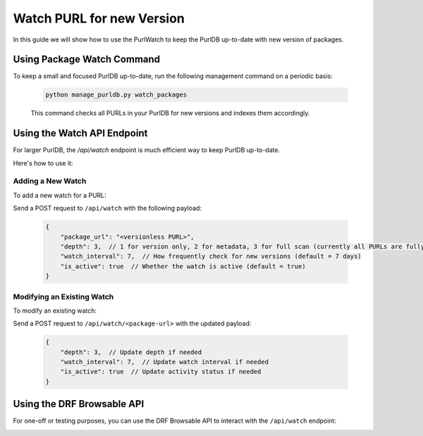 .. _purl_watch_how_to:

==========================
Watch PURL for new Version
==========================

In this guide we will show how to use the PurlWatch to keep the
PurlDB up-to-date with new version of packages.

Using Package Watch Command
---------------------------

To keep a small and focused PurlDB up-to-date, run the
following management command on a periodic basis:

   .. code-block:: bash

        python manage_purldb.py watch_packages

   This command checks all PURLs in your PurlDB for new versions and indexes them accordingly.

Using the Watch API Endpoint
----------------------------

For larger PurlDB, the `/api/watch` endpoint is much efficient way to keep PurlDB up-to-date.

Here's how to use it:

Adding a New Watch
~~~~~~~~~~~~~~~~~~

To add a new watch for a PURL:

Send a POST request to ``/api/watch`` with the following payload:

    .. code-block:: json

       {
           "package_url": "<versionless PURL>",
           "depth": 3,  // 1 for version only, 2 for metadata, 3 for full scan (currently all PURLs are fully scanned)
           "watch_interval": 7,  // How frequently check for new versions (default = 7 days)
           "is_active": true  // Whether the watch is active (default = true)
       }


Modifying an Existing Watch
~~~~~~~~~~~~~~~~~~~~~~~~~~~

To modify an existing watch:

Send a POST request to ``/api/watch/<package-url>`` with the updated payload:

   .. code-block:: json

       {
           "depth": 3,  // Update depth if needed
           "watch_interval": 7,  // Update watch interval if needed
           "is_active": true  // Update activity status if needed
       }


Using the DRF Browsable API
---------------------------

For one-off or testing purposes, you can use the DRF Browsable
API to interact with the ``/api/watch`` endpoint:

.. image:: images/purl_watch_api_web.png
